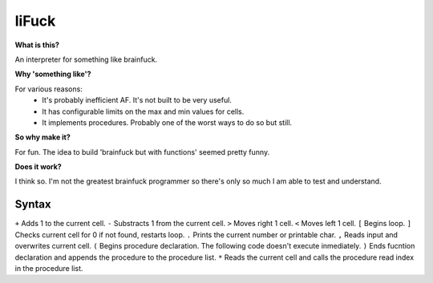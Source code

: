 liFuck
======

**What is this?**

An interpreter for something like brainfuck.

**Why 'something like'?**

For various reasons:
 - It's probably inefficient AF. It's not built to be very useful.
 - It has configurable limits on the max and min values for cells.
 - It implements procedures. Probably one of the worst ways to do so but still.

**So why make it?**

For fun. The idea to build 'brainfuck but with functions' seemed pretty funny.

**Does it work?**

I think so. I'm not the greatest brainfuck programmer so there's only so much
I am able to test and understand.


Syntax
------

``+``       Adds 1 to the current cell.
``-``       Substracts 1 from the current cell.
``>``       Moves right 1 cell.
``<``       Moves left 1 cell.
``[``       Begins loop.
``]``       Checks current cell for 0 if not found, restarts loop.
``.``       Prints the current number or printable char.
``,``       Reads input and overwrites current cell.
``(``       Begins procedure declaration. The following code doesn't execute inmediately.
``)``       Ends fucntion declaration and appends the procedure to the procedure list.
``*``       Reads the current cell and calls the procedure read index in the procedure list.